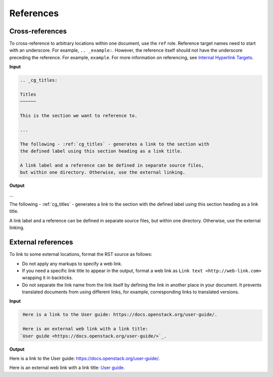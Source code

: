 ==========
References
==========

Cross-references
~~~~~~~~~~~~~~~~

To cross-reference to arbitrary locations within one document,
use the ``ref`` role.
Reference target names need to start with an underscore.
For example, ``.. _example:``. However, the reference itself should not
have the underscore preceding the reference. For example, ``example``.
For more information on referencing, see `Internal Hyperlink Targets
<http://docutils.sourceforge.net/docs/user/rst/quickref.html#internal-hyperlink-targets>`_.

**Input**

.. code-block:: none

   .. _cg_titles:

   Titles
   ~~~~~~

   This is the section we want to reference to.

   ...

   The following - :ref:`cg_titles` - generates a link to the section with
   the defined label using this section heading as a link title.

   A link label and a reference can be defined in separate source files,
   but within one directory. Otherwise, use the external linking.

**Output**

...

The following - :ref:`cg_titles` - generates a link to the section with
the defined label using this section heading as a link title.

A link label and a reference can be defined in separate source files,
but within one directory. Otherwise, use the external linking.

External references
~~~~~~~~~~~~~~~~~~~

To link to some external locations, format the RST source as follows:

* Do not apply any markups to specify a web link.

* If you need a specific link title to appear in the output,
  format a web link as ``Link text <http://web-link.com>``
  wrapping it in backticks.

* Do not separate the link name from the link itself by defining the link in
  another place in your document. It prevents translated documents from using
  different links, for example, corresponding links to translated versions.

**Input**

.. code-block:: none

   Here is a link to the User guide: https://docs.openstack.org/user-guide/.

   Here is an external web link with a link title:
  `User guide <https://docs.openstack.org/user-guide/>`_.

**Output**

Here is a link to the User guide: https://docs.openstack.org/user-guide/.

Here is an external web link with a link title:
`User guide <https://docs.openstack.org/user-guide/>`_.
